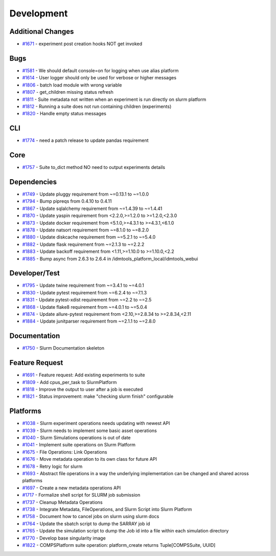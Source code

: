 ===========
Development
===========


Additional Changes
------------------
* `#1671 <https://github.com/InstituteforDiseaseModeling/idmtools/issues/1671>`_ - experiment post creation hooks NOT get invoked


Bugs
----
* `#1581 <https://github.com/InstituteforDiseaseModeling/idmtools/issues/1581>`_ - We should default console=on for logging when use alias platform
* `#1614 <https://github.com/InstituteforDiseaseModeling/idmtools/issues/1614>`_ - User logger should only be used for verbose or higher messages
* `#1806 <https://github.com/InstituteforDiseaseModeling/idmtools/issues/1806>`_ - batch load module with wrong variable
* `#1807 <https://github.com/InstituteforDiseaseModeling/idmtools/issues/1807>`_ - get_children missing status refresh
* `#1811 <https://github.com/InstituteforDiseaseModeling/idmtools/issues/1811>`_ - Suite metadata not written when an experiment is run directly on slurm platform
* `#1812 <https://github.com/InstituteforDiseaseModeling/idmtools/issues/1812>`_ - Running a suite does not run containing children (experiments)
* `#1820 <https://github.com/InstituteforDiseaseModeling/idmtools/issues/1820>`_ - Handle empty status messages


CLI
---
* `#1774 <https://github.com/InstituteforDiseaseModeling/idmtools/issues/1774>`_ - need a patch release to update pandas requirement


Core
----
* `#1757 <https://github.com/InstituteforDiseaseModeling/idmtools/issues/1757>`_ - Suite to_dict method NO need to output experiments details


Dependencies
------------
* `#1749 <https://github.com/InstituteforDiseaseModeling/idmtools/issues/1749>`_ - Update pluggy requirement from ~=0.13.1 to ~=1.0.0
* `#1794 <https://github.com/InstituteforDiseaseModeling/idmtools/issues/1794>`_ - Bump pipreqs from 0.4.10 to 0.4.11
* `#1867 <https://github.com/InstituteforDiseaseModeling/idmtools/issues/1867>`_ - Update sqlalchemy requirement from ~=1.4.39 to ~=1.4.41
* `#1870 <https://github.com/InstituteforDiseaseModeling/idmtools/issues/1870>`_ - Update yaspin requirement from <2.2.0,>=1.2.0 to >=1.2.0,<2.3.0
* `#1873 <https://github.com/InstituteforDiseaseModeling/idmtools/issues/1873>`_ - Update docker requirement from <5.1.0,>=4.3.1 to >=4.3.1,<6.1.0
* `#1878 <https://github.com/InstituteforDiseaseModeling/idmtools/issues/1878>`_ - Update natsort requirement from ~=8.1.0 to ~=8.2.0
* `#1880 <https://github.com/InstituteforDiseaseModeling/idmtools/issues/1880>`_ - Update diskcache requirement from ~=5.2.1 to ~=5.4.0
* `#1882 <https://github.com/InstituteforDiseaseModeling/idmtools/issues/1882>`_ - Update flask requirement from ~=2.1.3 to ~=2.2.2
* `#1883 <https://github.com/InstituteforDiseaseModeling/idmtools/issues/1883>`_ - Update backoff requirement from <1.11,>=1.10.0 to >=1.10.0,<2.2
* `#1885 <https://github.com/InstituteforDiseaseModeling/idmtools/issues/1885>`_ - Bump async from 2.6.3 to 2.6.4 in /idmtools_platform_local/idmtools_webui

Developer/Test
--------------
* `#1795 <https://github.com/InstituteforDiseaseModeling/idmtools/issues/1795>`_ - Update twine requirement from ~=3.4.1 to ~=4.0.1
* `#1830 <https://github.com/InstituteforDiseaseModeling/idmtools/issues/1830>`_ - Update pytest requirement from ~=6.2.4 to ~=7.1.3
* `#1831 <https://github.com/InstituteforDiseaseModeling/idmtools/issues/1831>`_ - Update pytest-xdist requirement from ~=2.2 to ~=2.5
* `#1868 <https://github.com/InstituteforDiseaseModeling/idmtools/issues/1868>`_ - Update flake8 requirement from ~=4.0.1 to ~=5.0.4
* `#1874 <https://github.com/InstituteforDiseaseModeling/idmtools/issues/1874>`_ - Update allure-pytest requirement from <2.10,>=2.8.34 to >=2.8.34,<2.11
* `#1884 <https://github.com/InstituteforDiseaseModeling/idmtools/issues/1884>`_ - Update junitparser requirement from ~=2.1.1 to ~=2.8.0

Documentation
-------------
* `#1750 <https://github.com/InstituteforDiseaseModeling/idmtools/issues/1750>`_ - Slurm Documentation skeleton

Feature Request
---------------
* `#1691 <https://github.com/InstituteforDiseaseModeling/idmtools/issues/1691>`_ - Feature request: Add existing experiments to suite
* `#1809 <https://github.com/InstituteforDiseaseModeling/idmtools/issues/1809>`_ - Add cpus_per_task to SlurmPlatform
* `#1818 <https://github.com/InstituteforDiseaseModeling/idmtools/issues/1818>`_ - Improve the output to user after a job is executed
* `#1821 <https://github.com/InstituteforDiseaseModeling/idmtools/issues/1821>`_ - Status improvement: make "checking slurm finish" configurable


Platforms
---------
* `#1038 <https://github.com/InstituteforDiseaseModeling/idmtools/issues/1038>`_ - Slurm experiment operations needs updating with newest API
* `#1039 <https://github.com/InstituteforDiseaseModeling/idmtools/issues/1039>`_ - Slurm needs to implement some basic asset operations
* `#1040 <https://github.com/InstituteforDiseaseModeling/idmtools/issues/1040>`_ - Slurm Simulations operations is out of date
* `#1041 <https://github.com/InstituteforDiseaseModeling/idmtools/issues/1041>`_ - Implement suite operations on Slurm Platform
* `#1675 <https://github.com/InstituteforDiseaseModeling/idmtools/issues/1675>`_ - File Operations: Link Operations
* `#1676 <https://github.com/InstituteforDiseaseModeling/idmtools/issues/1676>`_ - Move metadata operation to its own class for future API
* `#1678 <https://github.com/InstituteforDiseaseModeling/idmtools/issues/1678>`_ - Retry logic for slurm
* `#1693 <https://github.com/InstituteforDiseaseModeling/idmtools/issues/1693>`_ - Abstract file operations in a way the underlying implementation can be changed and shared across platforms
* `#1697 <https://github.com/InstituteforDiseaseModeling/idmtools/issues/1697>`_ - Create a new metadata operations API
* `#1717 <https://github.com/InstituteforDiseaseModeling/idmtools/issues/1717>`_ - Formalize shell script for SLURM job submission
* `#1737 <https://github.com/InstituteforDiseaseModeling/idmtools/issues/1737>`_ - Cleanup Metadata Operations
* `#1738 <https://github.com/InstituteforDiseaseModeling/idmtools/issues/1738>`_ - Integrate Metadata, FileOperations, and Slurm Script into Slurm Platform
* `#1758 <https://github.com/InstituteforDiseaseModeling/idmtools/issues/1758>`_ - Document how to cancel jobs on slurm using slurm docs
* `#1764 <https://github.com/InstituteforDiseaseModeling/idmtools/issues/1764>`_ - Update the sbatch script to dump the SARRAY job id
* `#1765 <https://github.com/InstituteforDiseaseModeling/idmtools/issues/1765>`_ - Update the simulation script to dump the Job id into a file within each simulation directory
* `#1770 <https://github.com/InstituteforDiseaseModeling/idmtools/issues/1770>`_ - Develop base singularity image
* `#1822 <https://github.com/InstituteforDiseaseModeling/idmtools/issues/1822>`_ - COMPSPlatform suite operation: platform_create returns Tuple[COMPSSuite, UUID]